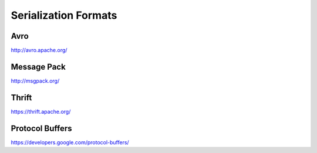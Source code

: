 ================================================================================
Serialization Formats
================================================================================

--------------------------------------------------------------------------------
Avro
--------------------------------------------------------------------------------

http://avro.apache.org/

--------------------------------------------------------------------------------
Message Pack
--------------------------------------------------------------------------------

http://msgpack.org/

--------------------------------------------------------------------------------
Thrift
--------------------------------------------------------------------------------

https://thrift.apache.org/

--------------------------------------------------------------------------------
Protocol Buffers
--------------------------------------------------------------------------------

https://developers.google.com/protocol-buffers/
